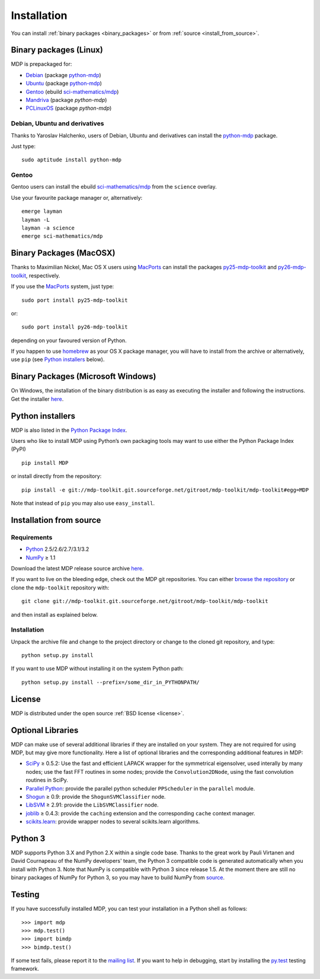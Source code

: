 .. _install:

.. |gE| unicode:: U+2265

************
Installation
************

You can install :ref:`binary packages <binary_packages>` or 
from :ref:`source <install_from_source>`.

.. _binary_packages:

Binary packages (Linux)
=======================

MDP is prepackaged for:

.. _python-mdp: http://packages.debian.org/python-mdp

* `Debian <http://www.debian.org>`_ (package `python-mdp`_)
* `Ubuntu <http://www.ubuntu.com>`_ (package `python-mdp`__)
* `Gentoo <http://www.gentoo.org>`_ (ebuild `sci-mathematics/mdp`_)
* `Mandriva <http://www.mandriva.com>`_ (package `python-mdp`)
* `PCLinuxOS <http://www.pclinuxos.com>`_ (package `python-mdp`)


__ http://packages.ubuntu.com/python-mdp

.. _py25-mdp-toolkit:
   http://trac.macports.org/browser/trunk/dports/python/py25-mdp-toolkit/Portfile
.. _py26-mdp-toolkit:
   http://trac.macports.org/browser/trunk/dports/python/py26-mdp-toolkit/Portfile
.. _`sci-mathematics/mdp`:
   http://git.overlays.gentoo.org/gitweb/?p=proj/sci.git;a=tree;f=sci-mathematics/mdp>

Debian, Ubuntu and derivatives
~~~~~~~~~~~~~~~~~~~~~~~~~~~~~~

Thanks to Yaroslav Halchenko, users of Debian, Ubuntu and derivatives can
install the `python-mdp`_ package.

Just type::

    sudo aptitude install python-mdp

Gentoo
~~~~~~
Gentoo users can install the ebuild `sci-mathematics/mdp`_ from the
``science`` overlay.

Use your favourite package manager or, alternatively::

    emerge layman
    layman -L
    layman -a science
    emerge sci-mathematics/mdp

Binary Packages (MacOSX)
========================
Thanks to Maximilian Nickel, Mac OS X users using `MacPorts
<http://www.macports.org/>`_ can install the packages `py25-mdp-toolkit
<http://trac.macports.org/browser/trunk/dports/python/py25-mdp-toolkit/Portfile>`_
and `py26-mdp-toolkit`_,
respectively.

If you use the `MacPorts <http://www.macports.org/>`_ system, just type::

    sudo port install py25-mdp-toolkit

or::

    sudo port install py26-mdp-toolkit

depending on your favoured version of Python.

If you happen to use `homebrew <http://mxcl.github.com/homebrew/>`_ as
your OS X package manager, you will have to install from the archive
or alternatively, use ``pip`` (see `Python installers`_ below).

Binary Packages (Microsoft Windows)
===================================

On Windows, the installation of the binary distribution is as easy as executing
the installer and following the instructions. Get the installer `here <http://sourceforge.net/projects/mdp-toolkit>`_.

Python installers
=================

MDP is also listed in the `Python Package Index <http://pypi.python.org/pypi/MDP>`_.

Users who like to install MDP using Python’s own packaging tools may
want to use either the Python Package Index (PyPI) ::

    pip install MDP

or install directly from the repository: ::

    pip install -e git://mdp-toolkit.git.sourceforge.net/gitroot/mdp-toolkit/mdp-toolkit#egg=MDP

Note that instead of ``pip`` you may also use ``easy_install``.

.. _install_from_source:

Installation from source
========================

Requirements
~~~~~~~~~~~~
* `Python <http://www.python.org/>`_ 2.5/2.6/2.7/3.1/3.2
* `NumPy <http://numpy.scipy.org/>`_ |gE| 1.1

Download the latest MDP release source archive `here <http://sourceforge.net/projects/mdp-toolkit>`_.

If you want to live on the bleeding edge, check out the MDP git repositories.
You can either `browse the repository
<http://mdp-toolkit.git.sourceforge.net/git/gitweb.cgi?p=mdp-toolkit/mdp-toolkit;a=summary>`_ 
or clone the ``mdp-toolkit`` repository with::

    git clone git://mdp-toolkit.git.sourceforge.net/gitroot/mdp-toolkit/mdp-toolkit

and then install as explained below.


Installation
~~~~~~~~~~~~
Unpack the archive file and change to the project directory or change to the
cloned git repository, and type::

    python setup.py install

If you want to use MDP without installing it on the system Python path::

    python setup.py install --prefix=/some_dir_in_PYTHONPATH/



License
=======
MDP is distributed under the open source :ref:`BSD license <license>`.


Optional Libraries
==================
MDP can make use of several additional libraries if they are installed on your
system. They are not required for using MDP, but may give more
functionality. Here a list of optional libraries and the corresponding
additional features in MDP:

* `SciPy <http://www.scipy.org/>`_ |gE| 0.5.2: Use the fast and
  efficient LAPACK wrapper for the symmetrical eigensolver, used
  interally by many nodes; use the fast FFT routines in some nodes;
  provide the ``Convolution2DNode``, using the fast convolution routines
  in SciPy.
* `Parallel Python <http://www.parallelpython.com/>`_:  provide the
  parallel python scheduler ``PPScheduler`` in the ``parallel``
  module.
* `Shogun <http://www.shogun-toolbox.org/>`_ |gE| 0.9: provide the
  ``ShogunSVMClassifier``  node.
* `LibSVM <http://www.csie.ntu.edu.tw/~cjlin/libsvm/>`_ |gE| 2.91:
  provide the ``LibSVMClassifier`` node.
* `joblib <http://packages.python.org/joblib/>`_ |gE| 0.4.3: provide the
  ``caching`` extension and the corresponding ``cache`` context
  manager.
* `scikits.learn <http://scikit-learn.sourceforge.net/>`_: provide
  wrapper nodes to several scikits.learn algorithms.


Python 3
========
MDP supports Python 3.X and Python 2.X within a single code base. Thanks
to the great work by Pauli Virtanen and David Cournapeau of the NumPy
developers' team, the Python 3 compatible code is generated
automatically when you install with Python 3. Note that NumPy is
compatible with Python 3 since release 1.5. At the moment there are
still no binary packages of NumPy for Python 3, so you may have to
build NumPy from `source <https://github.com/numpy/numpy>`_.


Testing
=======
If you have successfully installed MDP, you can test your installation in a
Python shell as follows::

    >>> import mdp
    >>> mdp.test()
    >>> import bimdp
    >>> bimdp.test()

If some test fails, please report it to the `mailing list
<https://lists.sourceforge.net/lists/listinfo/mdp-toolkit-users>`_.
If you want to help in debugging, start by installing the `py.test
<http://pytest.org/>`_ testing framework.
